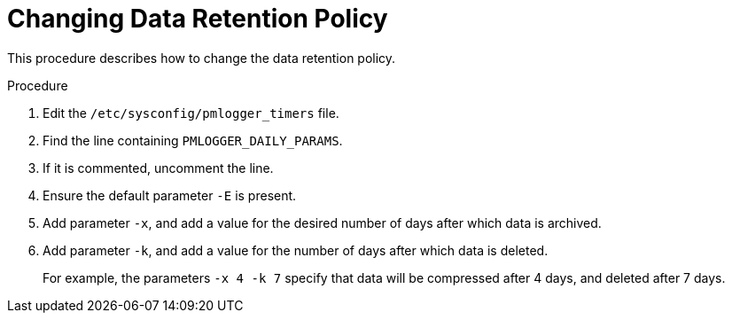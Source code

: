 [id='changing-data-retention-policy_{context}']
= Changing Data Retention Policy

This procedure describes how to change the data retention policy.

.Procedure
ifndef::foreman-deb[]
. Edit the `/etc/sysconfig/pmlogger_timers` file.
endif::[]
ifdef::foreman-deb[]
. Edit the `/etc/default/pmlogger_timers` file.
endif::[]
. Find the line containing `PMLOGGER_DAILY_PARAMS`.
. If it is commented, uncomment the line.
. Ensure the default parameter `-E` is present.
. Add parameter `-x`, and add a value for the desired number of days after which data is archived.
. Add parameter `-k`, and add a value for the number of days after which data is deleted.
+
For example, the parameters `-x 4 -k 7` specify that data will be compressed after 4 days, and deleted after 7 days.
